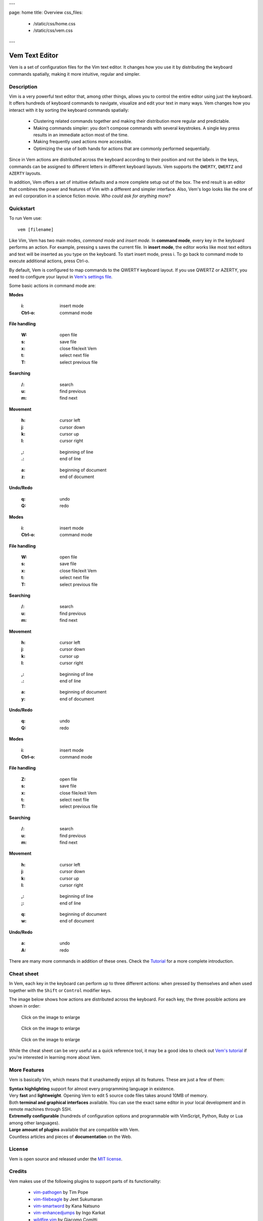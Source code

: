---

page: home
title: Overview
css_files:
  - /static/css/home.css
  - /static/css/vem.css

---

.. role:: key
.. default-role:: key

Vem Text Editor
===============


.. container:: short-description

    Vem is a set of configuration files for the Vim text editor. It changes how
    you use it by distributing the keyboard commands spatially, making it more
    intuitive, regular and simpler.

.. image:: /static/img/screenshots/main-screenshot.png
    :class: screenshot
    :target: /static/img/screenshots/main-screenshot.png

Description
-----------

Vim is a very powerful text editor that, among other things, allows you to
control the entire editor using just the keyboard. It offers hundreds of
keyboard commands to navigate, visualize and edit your text in many ways.
Vem changes how you interact with it by sorting the keyboard commands
spatially:

    * Clustering related commands together and making their distribution more
      regular and predictable.

    * Making commands simpler: you don't compose commands with several
      keystrokes. A single key press results in an immediate action most of the
      time.

    * Making frequently used actions more accessible.

    * Optimizing the use of both hands for actions that are commonly performed
      sequentially.

Since in Vem actions are distributed across the keyboard according to their
position and not the labels in the keys, commands can be assigned to different
letters in different keyboard layouts. Vem supports the ``QWERTY``, ``QWERTZ``
and ``AZERTY`` layouts.

In addition, Vem offers a set of intuitive defaults and a more complete setup
out of the box. The end result is an editor that combines the power and features
of Vim with a different and simpler interface. Also, Vem's
logo looks like the one of an evil corporation in a science fiction
movie. *Who could ask for anything more?*

Quickstart
----------

To run Vem use::

    vem [filename]

Like Vim, Vem has two main modes, *command mode* and *insert mode*. In **command
mode**, every key in the keyboard performs an action. For example, pressing `s`
saves the current file. In **insert mode**, the editor works like most text
editors and text will be inserted as you type on the keyboard. To start insert
mode, press `i`. To go back to command mode to execute additional actions, press
`Ctrl-o`.

By default, Vem is configured to map commands to the `QWERTY` keyboard layout.
If you use `QWERTZ` or `AZERTY`, you need to configure your layout in `Vem's
settings file </configuration.html#keyboard-layout>`_.

Some basic actions in command mode are:

.. container:: tabs layout

    .. container:: tab qwerty

        .. container:: quickstart

            .. container:: quickstart-item

                **Modes**

                    :`i`: insert mode
                    :`Ctrl-o`: command mode

                **File handling**

                    :`W`: open file
                    :`s`: save file
                    :`x`: close file/exit Vem

                    :`t`: select next file
                    :`T`: select previous file

                **Searching**

                    :`/`: search
                    :`u`: find previous
                    :`m`: find next

            .. container:: quickstart-item

                **Movement**

                    :`h`: cursor left
                    :`j`: cursor down
                    :`k`: cursor up
                    :`l`: cursor right

                ..

                    :`,`: beginning of line
                    :`.`: end of line

                ..

                    :`a`: beginning of document
                    :`z`: end of document

                **Undo/Redo**

                    :`q`: undo
                    :`Q`: redo

    .. container:: tab qwertz

        .. container:: quickstart

            .. container:: quickstart-item

                **Modes**

                    :`i`: insert mode
                    :`Ctrl-o`: command mode

                **File handling**

                    :`W`: open file
                    :`s`: save file
                    :`x`: close file/exit Vem

                    :`t`: select next file
                    :`T`: select previous file

                **Searching**

                    :`/`: search
                    :`u`: find previous
                    :`m`: find next

            .. container:: quickstart-item

                **Movement**

                    :`h`: cursor left
                    :`j`: cursor down
                    :`k`: cursor up
                    :`l`: cursor right

                ..

                    :`,`: beginning of line
                    :`.`: end of line

                ..

                    :`a`: beginning of document
                    :`y`: end of document

                **Undo/Redo**

                    :`q`: undo
                    :`Q`: redo

    .. container:: tab azerty

        .. container:: quickstart

            .. container:: quickstart-item

                **Modes**

                    :`i`: insert mode
                    :`Ctrl-o`: command mode

                **File handling**

                    :`Z`: open file
                    :`s`: save file
                    :`x`: close file/exit Vem

                    :`t`: select next file
                    :`T`: select previous file

                **Searching**

                    :`/`: search
                    :`u`: find previous
                    :`m`: find next

            .. container:: quickstart-item

                **Movement**

                    :`h`: cursor left
                    :`j`: cursor down
                    :`k`: cursor up
                    :`l`: cursor right

                ..

                    :`,`: beginning of line
                    :`;`: end of line

                ..

                    :`q`: beginning of document
                    :`w`: end of document

                **Undo/Redo**

                    :`a`: undo
                    :`A`: redo

There are many more commands in addition of these ones. Check the
`Tutorial </tutorial.html>`_ for a more complete introduction.

Cheat sheet
-----------

In Vem, each key in the keyboard can perform up to three different actions: when
pressed by themselves and when used together with the ``Shift`` or ``Control``
modifier keys.

The image below shows how actions are distributed across the keyboard. For each
key, the three possible actions are shown in order:

.. image:: /static/img/cheat-sheets/leyend.png
    :class: center
    :width: 100px

.. container:: tabs layout

    .. container:: tab qwerty

        .. figure:: /static/img/cheat-sheets/qwerty-white-bk.png
            :class: screenshot
            :target: /static/img/cheat-sheets/qwerty-white-bk.png

            Click on the image to enlarge

        .. todo

            Apart from the letters on the keyboard, symbols, numbers and some key
            sequences (like some starting with `space`) have commands assigned. To
            get a comprenhensive list of all available commands check out the
            `complete cheat sheet (qwerty) </cheat-sheets/qwerty.html>`_.

    .. container:: tab qwertz

        .. figure:: /static/img/cheat-sheets/qwertz-white-bk.png
            :class: screenshot
            :target: /static/img/cheat-sheets/qwertz-white-bk.png

            Click on the image to enlarge

        .. todo

            Apart from the letters on the keyboard, symbols, numbers and some key
            sequences (like some starting with `space`) have commands assigned. To
            get a comprenhensive list of all available commands check out the
            `complete cheat sheet (qwertz) </cheat-sheets/qwertz.html>`_.

    .. container:: tab azerty

        .. figure:: /static/img/cheat-sheets/azerty-white-bk.png
            :class: screenshot
            :target: /static/img/cheat-sheets/azerty-white-bk.png

            Click on the image to enlarge

        .. todo

            Apart from the letters on the keyboard, symbols, numbers and some key
            sequences (like some starting with `space`) have commands assigned. To
            get a comprenhensive list of all available commands check out the
            `complete cheat sheet (azerty) </cheat-sheets/azerty.html>`_.


While the cheat sheet can be very useful as a quick reference tool, it may be a
good idea to check out `Vem's tutorial </tutorial.html>`_ if
you're interested in learning more about Vem.

More Features
-------------

Vem is basically Vim, which means that it unashamedly enjoys all its features.
These are just a few of them:

.. container:: features

    .. container:: feature

        .. raw:: html

            <svg class="icon"><use xlink:href="/static/icons/feather-sprite.svg#code"/></svg>

        **Syntax highlighting** support for almost every programming language in
        existence.

    .. container:: feature

        .. raw:: html

            <svg class="icon"><use xlink:href="/static/icons/feather-sprite.svg#feather"/></svg>

        Very **fast** and **lightweight**. Opening Vem to edit 5 source code
        files takes around 10MB of memory.

    .. container:: feature

        .. raw:: html

            <svg class="icon"><use xlink:href="/static/icons/feather-sprite.svg#terminal"/></svg>

        Both **terminal and graphical interfaces** available. You can use the exact same
        editor in your local development and in remote machines through SSH.

    .. container:: feature

        .. raw:: html

            <svg class="icon"><use xlink:href="/static/icons/feather-sprite.svg#settings"/></svg>

        **Extremelly configurable** (hundreds of configuration options and programmable
        with VimScript, Python, Ruby or Lua among other languages).

    .. container:: feature

        .. raw:: html

            <svg class="icon"><use xlink:href="/static/icons/feather-sprite.svg#package"/></svg>

        **Large amount of plugins** available that are compatible with Vem.

    .. container:: feature

        .. raw:: html

            <svg class="icon"><use xlink:href="/static/icons/feather-sprite.svg#book-open"/></svg>

        Countless articles and pieces of **documentation** on the Web.


License
-------

Vem is open source and released under the `MIT license <https://github.com/pacha/vem/blob/master/LICENSE>`_.

Credits
-------

Vem makes use of the following plugins to support parts of its functionality:

    * `vim-pathogen <https://github.com/tpope/vim-pathogen>`_
      by Tim Pope
    * `vim-filebeagle <https://github.com/jeetsukumaran/vim-filebeagle>`_
      by Jeet Sukumaran
    * `vim-smartword <https://github.com/kana/vim-smartword>`_
      by Kana Natsuno
    * `vim-enhancedjumps <https://github.com/inkarkat/vim-EnhancedJumps>`_
      by Ingo Karkat
    * `wildfire.vim <https://github.com/gcmt/wildfire.vim>`_
      by Giacomo Comitti
    * `vim-surround <https://github.com/tpope/vim-surround>`_
      by Tim Pope
    * `ctrlp.vim <https://github.com/ctrlpvim/ctrlp.vim>`_
      originally by @kien, maintained by @mattn
    * `NERD Commenter <https://github.com/scrooloose/nerdcommenter>`_
      by Martin Grenfell
    * `vim-sayonara <https://github.com/mhinz/vim-sayonara>`_
      by Marco Hinz

Many thanks to their authors for such great projects!

